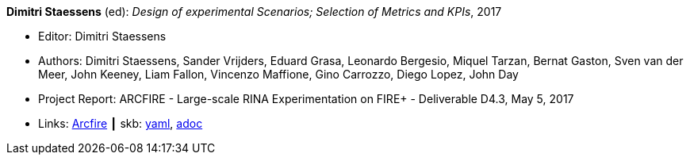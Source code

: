 //
// This file was generated by SKB-Dashboard, task 'lib-yaml2src'
// - on Wednesday November  7 at 08:42:48
// - skb-dashboard: https://www.github.com/vdmeer/skb-dashboard
//

*Dimitri Staessens* (ed): _Design of experimental Scenarios; Selection of Metrics and KPIs_, 2017

* Editor: Dimitri Staessens
* Authors: Dimitri Staessens, Sander Vrijders, Eduard Grasa, Leonardo Bergesio, Miquel Tarzan, Bernat Gaston, Sven van der Meer, John Keeney, Liam Fallon, Vincenzo Maffione, Gino Carrozzo, Diego Lopez, John Day
* Project Report: ARCFIRE - Large-scale RINA Experimentation on FIRE+ - Deliverable D4.3, May 5, 2017
* Links:
      link:http://ict-arcfire.eu/index.php/research/deliverables/[Arcfire]
    ┃ skb:
        https://github.com/vdmeer/skb/tree/master/data/library/report/project/arcfire/arcfire-d43-2017.yaml[yaml],
        https://github.com/vdmeer/skb/tree/master/data/library/report/project/arcfire/arcfire-d43-2017.adoc[adoc]

